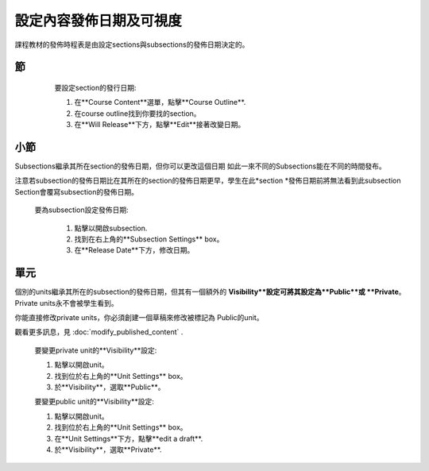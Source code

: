 
*****************************************
設定內容發佈日期及可視度
*****************************************

課程教材的發佈時程表是由設定sections與subsections的發佈日期決定的。


節
*******

    要設定section的發行日期:

    1. 在**Course Content**選單，點擊**Course Outline**.

    2. 在course outline找到你要找的section。

    3. 在**Will Release**下方，點擊**Edit**接著改變日期。
 .. image:: Images/image280.png

小節
**********

Subsections繼承其所在section的發佈日期，但你可以更改這個日期
如此一來不同的Subsections能在不同的時間發布。

注意若subsection的發佈日期比在其所在的section的發佈日期更早，學生在此*section *發佈日期前將無法看到此subsection
Section會覆寫subsection的發佈日期。 

   要為subsection設定發佈日期:

    1. 點擊以開啟subsection.

    2. 找到在右上角的**Subsection Settings** box。

    3. 在**Release Date**下方，修改日期。

單元
****
     
個別的units繼承其所在的subsection的發佈日期，但其有一個額外的
**Visibility**設定可將其設定為**Public**或
**Private**。 Private units永不會被學生看到。

.. note::

你能直接修改private units，你必須創建一個草稿來修改被標記為
Public的unit。

觀看更多訊息，見 :doc:`modify_published_content` .

    
       
    要變更private unit的**Visibility**設定:
  
  
    1. 點擊以開啟unit。
  
  
    2. 找到位於右上角的**Unit Settings** box。
  
  
    3. 於**Visibility**，選取**Public**。
  
  
    要變更public unit的**Visibility**設定:
  
  
    1. 點擊以開啟unit。
  
  
    2. 找到位於右上角的**Unit Settings** box。
  
  
    3. 在**Unit Settings**下方，點擊**edit a draft**.
  
  
    4. 於**Visibility**，選取**Private**.
  
  